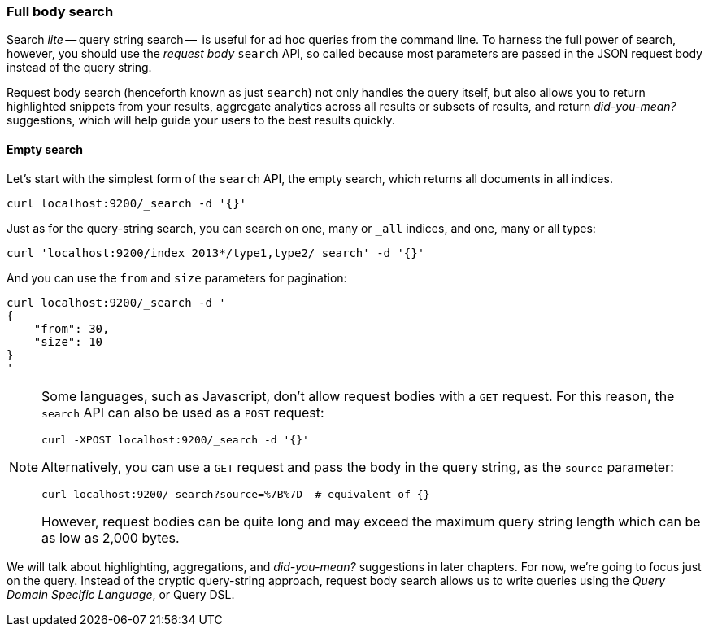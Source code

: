 === Full body search

Search _lite_ -- query string search --  is useful for ad hoc queries
from the command line. To harness the full power of search, however,
you should use the _request body_ `search` API, so called because most
parameters are passed in the JSON request body instead of the query string.

Request body search (henceforth known as just `search`) not only
handles the query itself, but also allows you to return highlighted
snippets from your results, aggregate analytics across all results
or subsets of results, and return _did-you-mean?_ suggestions,
which will help guide your users to the best results quickly.

==== Empty search

Let's start with the simplest form of the `search` API, the empty search,
which returns all documents in all indices.

    curl localhost:9200/_search -d '{}'

Just as for the query-string search, you can search on one, many or `_all`
indices, and one, many or all types:

    curl 'localhost:9200/index_2013*/type1,type2/_search' -d '{}'

And you can use the `from` and `size` parameters for pagination:

    curl localhost:9200/_search -d '
    {
        "from": 30,
        "size": 10
    }
    '

[NOTE]
====
Some languages, such as Javascript, don't allow request bodies with
a `GET` request. For this reason, the `search` API can also be used as a
`POST` request:

    curl -XPOST localhost:9200/_search -d '{}'

Alternatively, you can use a `GET` request and pass the body in the query
string, as the `source` parameter:

    curl localhost:9200/_search?source=%7B%7D  # equivalent of {}

However, request bodies can be quite long and may exceed the maximum
query string length which can be as low as 2,000 bytes.
====

We will talk about highlighting, aggregations, and _did-you-mean?_ suggestions
in later chapters. For now, we're going to focus just on the query.
Instead of the cryptic query-string approach, request body search allows us
to write queries using the _Query Domain Specific Language_, or Query DSL.

